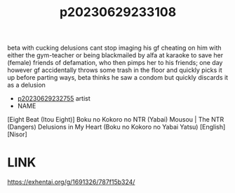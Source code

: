 :PROPERTIES:
:ID:       e20f21ba-192f-4e65-8aa6-484a88869376
:END:
#+title: p20230629233108
#+filetags: :ntronary:
beta with cucking delusions cant stop imaging his gf cheating on him with either the gym-teacher or being blackmailed by alfa at karaoke to save her (female) friends of defamation, who then pimps her to his friends; one day however gf accidentally throws some trash in the floor and quickly picks it up before parting ways, beta thinks he saw a condom but quickly discards it as a delusion
- [[id:ee2e9835-c7cb-4bb3-92c2-9b7451f187a1][p20230629232755]] artist
- NAME
[Eight Beat (Itou Eight)] Boku no Kokoro no NTR (Yabai) Mousou | The NTR (Dangers) Delusions in My Heart (Boku no Kokoro no Yabai Yatsu) [English] [Nisor]
* LINK
https://exhentai.org/g/1691326/787f15b324/

